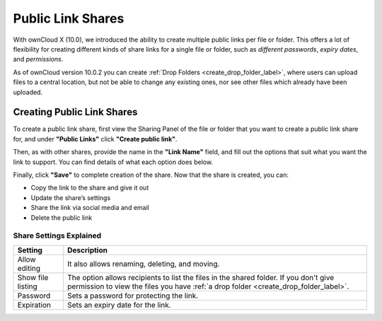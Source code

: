 ==================
Public Link Shares
==================

With ownCloud X (10.0), we introduced the ability to create multiple public links per file or folder.
This offers a lot of flexibility for creating different kinds of share links for a single file or folder, such as *different passwords*, *expiry dates*, and *permissions*. 

As of ownCloud version 10.0.2 you can create :ref:`Drop Folders <create_drop_folder_label>`, where users can upload files to a central location, but not be able to change any existing ones, nor see other files which already have been uploaded.

Creating Public Link Shares   
~~~~~~~~~~~~~~~~~~~~~~~~~~~

To create a public link share, first view the Sharing Panel of the file or folder that you want to create a public link share for, and under **"Public Links"** click **"Create public link"**.

.. image:: ../images/public-link/create-public-link.png
   :alt: Create a public link - step one.

Then, as with other shares, provide the name in the **"Link Name"** field, and fill out the options that suit what you want the link to support. 
You can find details of what each option does below.

.. image:: ../images/public-link/public-link-settings.png
   :alt: Create a public link - step two.

Finally, click **"Save"** to complete creation of the share. 
Now that the share is created, you can:

- Copy the link to the share and give it out
- Update the share’s settings
- Share the link via social media and email
- Delete the public link

Share Settings Explained
^^^^^^^^^^^^^^^^^^^^^^^^

================= =================================================== 
Setting           Description
================= =================================================== 
Allow editing     It also allows renaming, deleting, and moving.
Show file listing The option allows recipients to list the files in 
                  the shared folder. If you don't give permission to 
                  view the files you have :ref:`a drop folder 
                  <create_drop_folder_label>`.
Password          Sets a password for protecting the link.
Expiration        Sets an expiry date for the link.
================= =================================================== 


